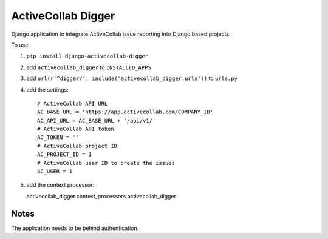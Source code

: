 ActiveCollab Digger
===================

Django application to integrate ActiveCollab issue reporting into Django based projects.

To use:

#. ``pip install django-activecollab-digger``
#. add ``activecollab_digger`` to ``INSTALLED_APPS``
#. add ``url(r'^digger/', include('activecollab_digger.urls'))`` to ``urls.py``
#. add the settings::

    # ActiveCollab API URL
    AC_BASE_URL = 'https://app.activecollab.com/COMPANY_ID'
    AC_API_URL = AC_BASE_URL + '/api/v1/'
    # ActiveCollab API token
    AC_TOKEN = ''
    # ActiveCollab project ID
    AC_PROJECT_ID = 1
    # ActiveCollab user ID to create the issues
    AC_USER = 1
#. add the context processor::

   activecollab_digger.context_processors.activecollab_digger

Notes
-----

The application needs to be behind authentication.
